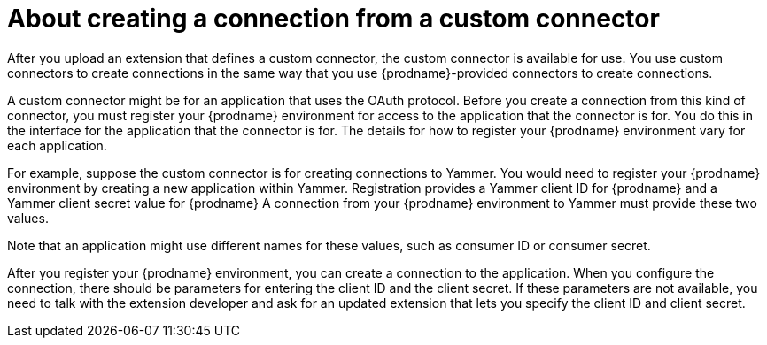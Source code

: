// This module is included in the following assemblies:
// connecting_to_applications.adoc

[id='creating-connections-from-custom-connectors_{context}']
= About creating a connection from a custom connector

After you upload an extension that defines a custom connector, the
custom connector is available for use. You use custom connectors
to create connections 
in the same way that you use {prodname}-provided connectors to
create connections.

A custom connector might be for an application that uses the OAuth 
protocol. Before you create a connection from this kind of connector, you must 
register your {prodname} environment for access to the application
that the connector is for. You do this in the interface for the application
that the connector is for. The details for how to register your 
{prodname} environment vary for each application. 

For example, suppose the custom connector is
for creating connections to Yammer. You would need to register your
{prodname} environment by creating a new application within Yammer. 
Registration provides a
Yammer client ID for {prodname}
and a Yammer client secret value for {prodname}
A connection from your {prodname} environment to Yammer
must provide these two values. 

Note that an application might use different
names for these values, such as consumer ID or consumer secret. 

After you register your {prodname} environment, you can create
a connection to the application. When you configure the connection,
there should be parameters for entering the client ID and the client
secret. If these parameters are not available, you need to talk with 
the extension developer and ask for an updated extension that lets
you specify the client ID and client secret. 
